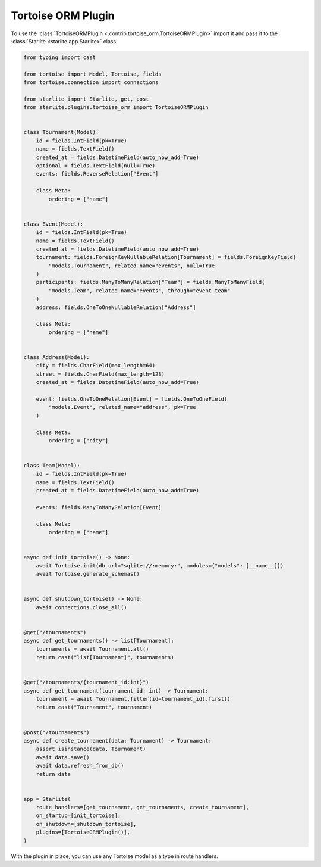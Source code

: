 Tortoise ORM Plugin
===================

To use the :class:`TortoiseORMPlugin <.contrib.tortoise_orm.TortoiseORMPlugin>`
import it and pass it to the :class:`Starlite <starlite.app.Starlite>` class:

.. code-block:: python

   from typing import cast

   from tortoise import Model, Tortoise, fields
   from tortoise.connection import connections

   from starlite import Starlite, get, post
   from starlite.plugins.tortoise_orm import TortoiseORMPlugin


   class Tournament(Model):
       id = fields.IntField(pk=True)
       name = fields.TextField()
       created_at = fields.DatetimeField(auto_now_add=True)
       optional = fields.TextField(null=True)
       events: fields.ReverseRelation["Event"]

       class Meta:
           ordering = ["name"]


   class Event(Model):
       id = fields.IntField(pk=True)
       name = fields.TextField()
       created_at = fields.DatetimeField(auto_now_add=True)
       tournament: fields.ForeignKeyNullableRelation[Tournament] = fields.ForeignKeyField(
           "models.Tournament", related_name="events", null=True
       )
       participants: fields.ManyToManyRelation["Team"] = fields.ManyToManyField(
           "models.Team", related_name="events", through="event_team"
       )
       address: fields.OneToOneNullableRelation["Address"]

       class Meta:
           ordering = ["name"]


   class Address(Model):
       city = fields.CharField(max_length=64)
       street = fields.CharField(max_length=128)
       created_at = fields.DatetimeField(auto_now_add=True)

       event: fields.OneToOneRelation[Event] = fields.OneToOneField(
           "models.Event", related_name="address", pk=True
       )

       class Meta:
           ordering = ["city"]


   class Team(Model):
       id = fields.IntField(pk=True)
       name = fields.TextField()
       created_at = fields.DatetimeField(auto_now_add=True)

       events: fields.ManyToManyRelation[Event]

       class Meta:
           ordering = ["name"]


   async def init_tortoise() -> None:
       await Tortoise.init(db_url="sqlite://:memory:", modules={"models": [__name__]})
       await Tortoise.generate_schemas()


   async def shutdown_tortoise() -> None:
       await connections.close_all()


   @get("/tournaments")
   async def get_tournaments() -> list[Tournament]:
       tournaments = await Tournament.all()
       return cast("list[Tournament]", tournaments)


   @get("/tournaments/{tournament_id:int}")
   async def get_tournament(tournament_id: int) -> Tournament:
       tournament = await Tournament.filter(id=tournament_id).first()
       return cast("Tournament", tournament)


   @post("/tournaments")
   async def create_tournament(data: Tournament) -> Tournament:
       assert isinstance(data, Tournament)
       await data.save()
       await data.refresh_from_db()
       return data


   app = Starlite(
       route_handlers=[get_tournament, get_tournaments, create_tournament],
       on_startup=[init_tortoise],
       on_shutdown=[shutdown_tortoise],
       plugins=[TortoiseORMPlugin()],
   )

With the plugin in place, you can use any Tortoise model as a type in route handlers.
